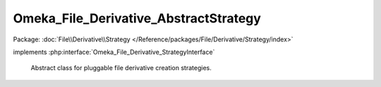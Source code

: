 --------------------------------------
Omeka_File_Derivative_AbstractStrategy
--------------------------------------

Package: :doc:`File\\Derivative\\Strategy </Reference/packages/File/Derivative/Strategy/index>`

.. php:class:: Omeka_File_Derivative_AbstractStrategy

implements :php:interface:`Omeka_File_Derivative_StrategyInterface`

    Abstract class for pluggable file derivative creation strategies.

    .. php:attr:: _options

        protected

    .. php:method:: setOptions($options)

        Set options for the derivative strategy.

        :type $options: array
        :param $options:

    .. php:method:: getOptions()

        Get the options for the strategy.

        :returns: array

    .. php:method:: getOption($name, $default = null)

        Get the value for the specified option.

        :type $name: string
        :param $name: Name of the option to get
        :type $default: mixed
        :param $default: Default value to return if the option is missing. Defaults to null.
        :returns: mixed

    .. php:method:: createImage($sourcePath, $destPath, $type, $sizeConstraint, $mimeType)

        Create an derivative of the given image.

        :type $sourcePath: string
        :param $sourcePath: Local path to the source file.
        :type $destPath: string
        :param $destPath: Local path to write the derivative to.
        :type $type: string
        :param $type: The type of derivative being created.
        :type $sizeConstraint: int
        :param $sizeConstraint: Size limitation on the derivative.
        :type $mimeType: string
        :param $mimeType: MIME type of the original file.
        :returns: bool

